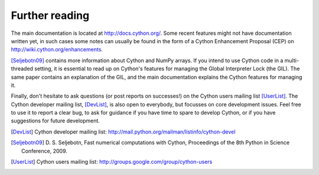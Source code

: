 Further reading
===============

The main documentation is located at http://docs.cython.org/. Some
recent features might not have documentation written yet, in such
cases some notes can usually be found in the form of a Cython
Enhancement Proposal (CEP) on http://wiki.cython.org/enhancements.

[Seljebotn09]_ contains more information about Cython and NumPy
arrays. If you intend to use Cython code in a multi-threaded setting,
it is essential to read up on Cython's features for managing the
Global Interpreter Lock (the GIL). The same paper contains an
explanation of the GIL, and the main documentation explains the Cython
features for managing it.

Finally, don't hesitate to ask questions (or post reports on
successes!) on the Cython users mailing list [UserList]_.  The Cython
developer mailing list, [DevList]_, is also open to everybody, but
focusses on core development issues.  Feel free to use it to report a
clear bug, to ask for guidance if you have time to spare to develop
Cython, or if you have suggestions for future development.

.. [DevList] Cython developer mailing list: http://mail.python.org/mailman/listinfo/cython-devel
.. [Seljebotn09] D. S. Seljebotn, Fast numerical computations with Cython,
   Proceedings of the 8th Python in Science Conference, 2009.
.. [UserList] Cython users mailing list: http://groups.google.com/group/cython-users
